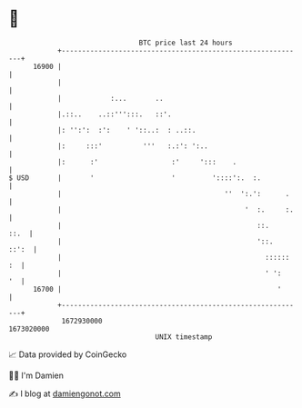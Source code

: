 * 👋

#+begin_example
                                   BTC price last 24 hours                    
               +------------------------------------------------------------+ 
         16900 |                                                            | 
               |                                                            | 
               |            :...       ..                                   | 
               |.::..    ..::''':::.   ::'.                                 | 
               |: '':':  :':    ' '::..:  : ..::.                           | 
               |:     :::'          '''   :.:': ':..                        | 
               |:      :'                  :'     ':::    .                 | 
   $ USD       |       '                   '         '::::':.  :.           | 
               |                                        ''  ':.':      .    | 
               |                                             '  :.     :.   | 
               |                                                ::.    ::.  | 
               |                                                '::.  ::':  | 
               |                                                  :::::: :  | 
               |                                                  ' ':   '  | 
         16700 |                                                     '      | 
               +------------------------------------------------------------+ 
                1672930000                                        1673020000  
                                       UNIX timestamp                         
#+end_example
📈 Data provided by CoinGecko

🧑‍💻 I'm Damien

✍️ I blog at [[https://www.damiengonot.com][damiengonot.com]]
